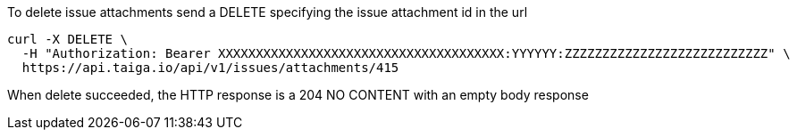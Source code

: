 To delete issue attachments send a DELETE specifying the issue attachment id in the url

[source,bash]
----
curl -X DELETE \
  -H "Authorization: Bearer XXXXXXXXXXXXXXXXXXXXXXXXXXXXXXXXXXXXXX:YYYYYY:ZZZZZZZZZZZZZZZZZZZZZZZZZZZ" \
  https://api.taiga.io/api/v1/issues/attachments/415
----

When delete succeeded, the HTTP response is a 204 NO CONTENT with an empty body response
